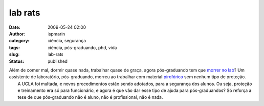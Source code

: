 lab rats
########
:date: 2009-05-24 02:00
:author: ispmarin
:category: ciência, segurança
:tags: ciência, pós-graduando, phd, vida
:slug: lab-rats
:status: published

| Além de comer mal, dormir quase nada, trabalhar quase de graça, agora
  pós-graduando tem que `morrer no
  lab <http://blogs.sciencemag.org/scienceinsider/2009/05/california-insp.html>`__?
  Um assistente de laboratório, pós-graduando, morreu ao trabalhar com
  material `pirofórico <http://pt.wikipedia.org/wiki/Pirof%C3%B3rico>`__
  sem nenhum tipo de proteção.
|  A UCLA foi multada, e novos procedimentos estão sendo adotados, para
  a segurança dos alunos. Ou seja, proteção e treinamento era só para
  funcionário, e agora é que vão dar esse tipo de ajuda para
  pós-graduandos? Só reforça a tese de que pós-graduando não é aluno,
  não é profissional, não é nada.
